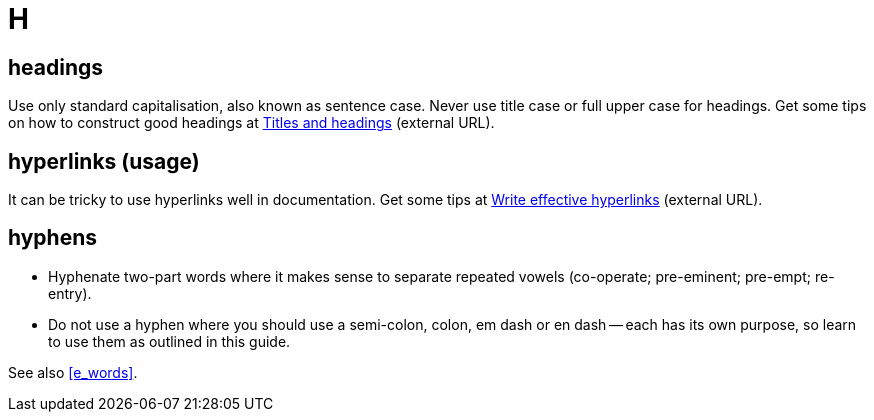 = H

== headings

Use only standard capitalisation, also known as sentence case. 
Never use title case or full upper case for headings.
Get some tips on how to construct good headings at https://motivecontent.com/resources/moco/style-guide/titles-and-headings.html[Titles and headings^] (external URL).

[[hyperlinks]]
== hyperlinks (usage)

It can be tricky to use hyperlinks well in documentation.
Get some tips at https://motivecontent.com/resources/moco/style-guide/write-effective-hyperlinks.html[Write effective hyperlinks^] (external URL).
 
== hyphens

* Hyphenate two-part words where it makes sense to separate repeated vowels ([green]#co-operate#; [green]#pre-eminent#; [green]#pre-empt#; [green]#re-entry#).
* Do not use a hyphen where you should use a semi-colon, colon, em dash or en dash -- each has its own purpose, so learn to use them as outlined in this guide.

See also <<e_words>>.